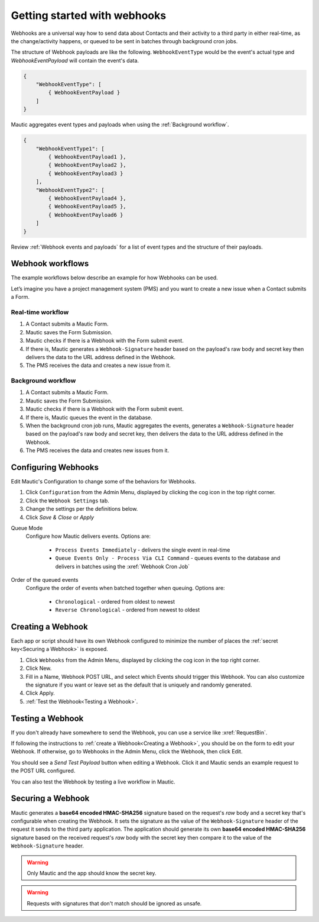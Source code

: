 Getting started with webhooks
==========================================================

Webhooks are a universal way how to send data about Contacts and their activity to a third party in either real-time, as the change/activity happens, or queued to be sent in batches through background cron jobs.

The structure of Webhook payloads are like the following. ``WebhookEventType`` would be the event's actual type and `WebhookEventPayload` will contain the event's data.

.. code-block:: javascript

    {
        "WebhookEventType": [
            { WebhookEventPayload }
        ]
    }

Mautic aggregates event types and payloads when using the :ref:`Background workflow`.

.. code-block:: javascript

    {
        "WebhookEventType1": [
            { WebhookEventPayload1 },
            { WebhookEventPayload2 },
            { WebhookEventPayload3 }
        ],
        "WebhookEventType2": [
            { WebhookEventPayload4 },
            { WebhookEventPayload5 },
            { WebhookEventPayload6 }
        ]
    }

Review :ref:`Webhook events and payloads` for a list of event types and the structure of their payloads.

Webhook workflows
-----------------

The example workflows below describe an example for how Webhooks can be used.

Let’s imagine you have a project management system (PMS) and you want to create a new issue when a Contact submits a Form.

Real-time workflow
^^^^^^^^^^^^^^^^^^^

1. A Contact submits a Mautic Form.
2. Mautic saves the Form Submission.
3. Mautic checks if there is a Webhook with the Form submit event.
4. If there is, Mautic generates a ``Webhook-Signature`` header based on the payload's raw body and secret key then delivers the data to the URL address defined in the Webhook.
5. The PMS receives the data and creates a new issue from it.

Background workflow
^^^^^^^^^^^^^^^^^^^

1. A Contact submits a Mautic Form.
2. Mautic saves the Form Submission.
3. Mautic checks if there is a Webhook with the Form submit event.
4. If there is, Mautic queues the event in the database.
5. When the background cron job runs, Mautic aggregates the events, generates a ``Webhook-Signature`` header based on the payload's raw body and secret key, then delivers the data to the URL address defined in the Webhook.
6. The PMS receives the data and creates new issues from it.

Configuring Webhooks
---------------------

Edit Mautic's Configuration to change some of the behaviors for Webhooks.

1. Click ``Configuration`` from the Admin Menu, displayed by clicking the cog icon in the top right corner.
2. Click the ``Webhook Settings`` tab.
3. Change the settings per the definitions below.
4. Click `Save & Close` or `Apply`

Queue Mode
    Configure how Mautic delivers events. Options are:

        * ``Process Events Immediately`` - delivers the single event in real-time
        * ``Queue Events Only - Process Via CLI Command`` - queues events to the database and delivers in batches using the :xref:`Webhook Cron Job`
Order of the queued events
    Configure the order of events when batched together when queuing. Options are:

        * ``Chronological`` - ordered from oldest to newest
        * ``Reverse Chronological`` - ordered from newest to oldest

Creating a Webhook
-------------------
Each app or script should have its own Webhook configured to minimize the number of places the :ref:`secret key<Securing a Webhook>` is exposed.

1. Click ``Webhooks`` from the Admin Menu, displayed by clicking the cog icon in the top right corner.
2. Click New.
3. Fill in a Name, Webhook POST URL, and select which Events should trigger this Webhook. You can also customize the signature if you want or leave set as the default that is uniquely and randomly generated.
4. Click Apply.
5. :ref:`Test the Webhook<Testing a Webhook>`.

Testing a Webhook
-----------------

If you don't already have somewhere to send the Webhook, you can use a service like :xref:`RequestBin`.

If following the instructions to :ref:`create a Webhook<Creating a Webhook>`, you should be on the form to edit your Webhook. If otherwise, go to Webhooks in the Admin Menu, click the Webhook, then click Edit.

You should see a `Send Test Payload` button when editing a Webhook. Click it and Mautic sends an example request to the POST URL configured.

You can also test the Webhook by testing a live workflow in Mautic.

Securing a Webhook
------------------

Mautic generates a **base64 encoded HMAC-SHA256** signature based on the request's *raw* body and a secret key that's configurable when creating the Webhook. It sets the signature as the value of the ``Webhook-Signature`` header of the request it sends to the third party application. The application should generate its own **base64 encoded HMAC-SHA256** signature based on the received request's *raw* body with the secret key then compare it to the value of the ``Webhook-Signature`` header.

.. Warning:: Only Mautic and the app should know the secret key.

.. Warning:: Requests with signatures that don't match should be ignored as unsafe.
